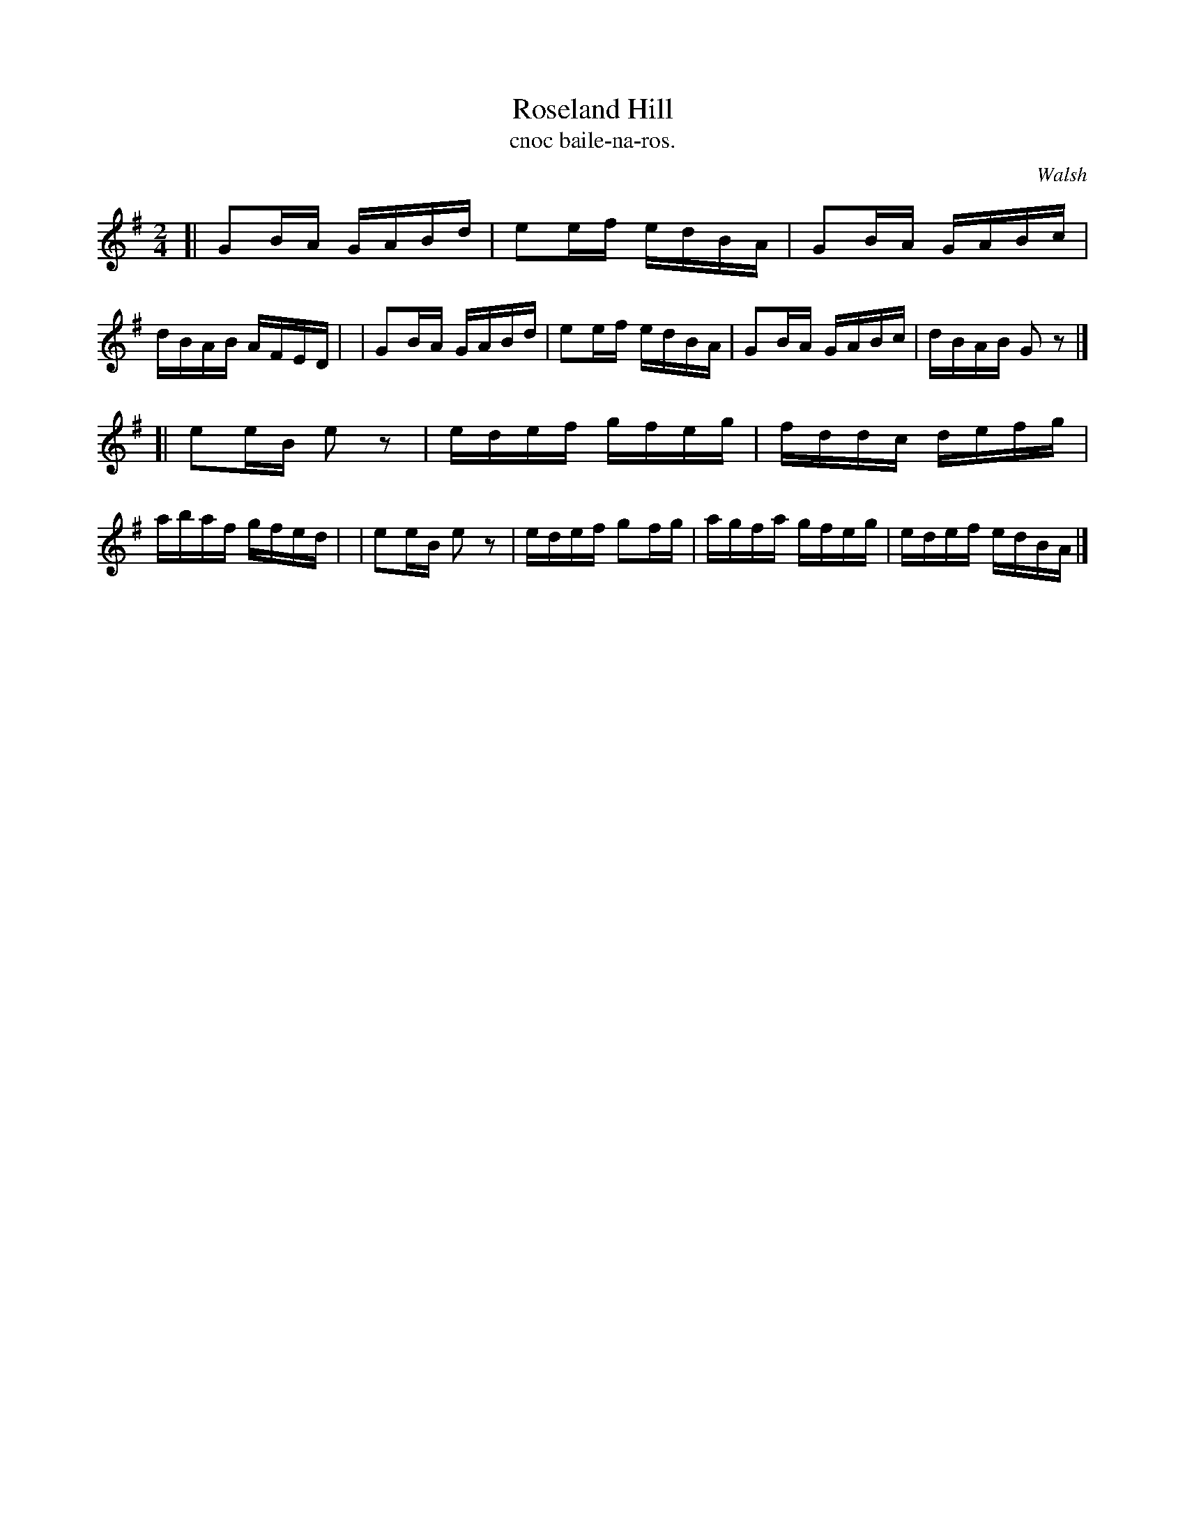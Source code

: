 X: 1484
T: Roseland Hill
T: cnoc baile-na-ros.
R: reel
%S: s:2 b:16(8+8)
B: O'Neill's Music of Ireland, 1484
O: Walsh
Z: John B. Walsh, 8/22/96
M: 2/4
L: 1/16
K: G
[| G2BA GABd | e2ef edBA | G2BA GABc | dBAB AFED |\
|  G2BA GABd | e2ef edBA | G2BA GABc | dBAB G2z2 |]
[| e2eB e2z2 | edef gfeg | fddc defg | abaf gfed |\
|  e2eB e2z2 | edef g2fg | agfa gfeg | edef edBA |]
